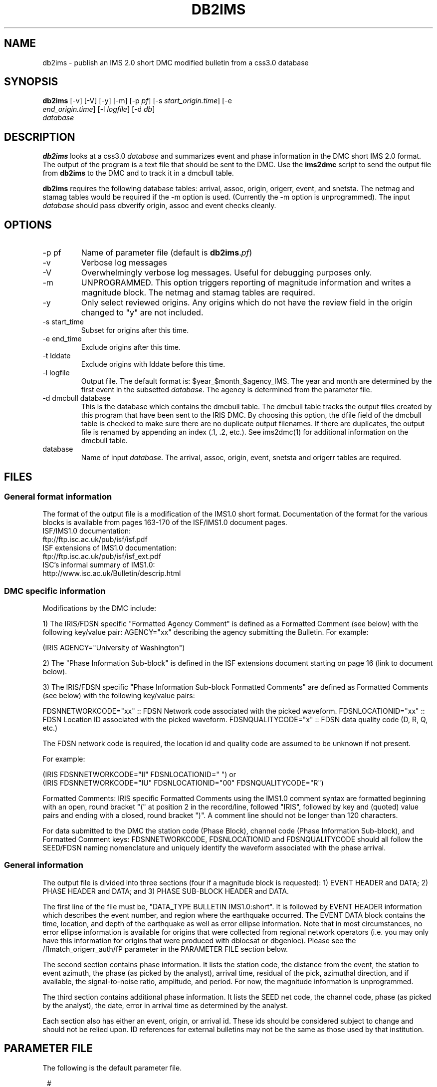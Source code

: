.TH DB2IMS 1 "$Date$"
.SH NAME
db2ims \- publish an IMS 2.0 short DMC modified bulletin from a css3.0 database
.SH SYNOPSIS
.nf
\fBdb2ims \fP[-v] [-V] [-y] [-m] [-p \fIpf\fP] [-s \fIstart_origin.time\fP] [-e
                \fIend_origin.time\fP] [-l \fIlogfile\fP] [-d \fIdb\fP]
                \fIdatabase\fP
.fi
.SH DESCRIPTION

\fBdb2ims\fP looks at a css3.0 \fIdatabase\fP and summarizes event and phase
information in the DMC short IMS 2.0 format.  The output of the program
is a text file that should be sent to the DMC.  Use the \fBims2dmc\fP script to
send the output file from \fBdb2ims\fP to the DMC and to track it in a
dmcbull table.

.LP

\fBdb2ims\fP requires the following database tables:  arrival, assoc, origin,
origerr, event, and snetsta.  The netmag and stamag tables would be required if the
-m option is used.  (Currently the -m option is unprogrammed).  The input
\fIdatabase\fP should pass dbverify origin, assoc and event checks cleanly.

.SH OPTIONS
.IP "-p pf"
Name of parameter file (default is \fBdb2ims\fP.\fIpf\fP)
.IP -v
Verbose log messages
.IP -V
Overwhelmingly verbose log messages.  Useful for debugging purposes only.
.IP -m
UNPROGRAMMED.  This option triggers reporting of magnitude information and
writes a magnitude block.  The netmag and stamag tables are required.
.IP -y
Only select reviewed origins.  Any origins which do not have the review field in
the origin changed to "y" are not included.
.IP "-s start_time"
Subset for origins after this time.
.IP "-e end_time"
Exclude origins after this time.
.IP "-t lddate"
Exclude origins with lddate before this time.
.IP "-l logfile"
Output file.  The default format is:  $year_$month_$agency_IMS.  The year and
month are determined by the first event in the subsetted \fIdatabase\fP.  The agency
is determined from the parameter file.
.IP "-d dmcbull database"
This is the database which contains the dmcbull table.  The dmcbull table
tracks the output files created by this program that have been sent to the
IRIS DMC.  By choosing this option, the dfile field of the dmcbull table
is checked to make sure there are no duplicate output filenames.  If there
are duplicates, the output file is renamed by appending an index (.1, .2, etc.).
See ims2dmc(1) for additional information on the dmcbull table.
.IP database
Name of input \fIdatabase\fP.  The arrival, assoc, origin, event, snetsta and origerr tables
are required.
.SH FILES
.SS "General format information"
The format of the output file is a modification of the IMS1.0 short format.  Documentation
of the format for the various blocks is available from pages 163-170 of the ISF/IMS1.0 document pages.
.br
ISF/IMS1.0 documentation:
  ftp://ftp.isc.ac.uk/pub/isf/isf.pdf
.br
ISF extensions of IMS1.0 documentation:
  ftp://ftp.isc.ac.uk/pub/isf/isf_ext.pdf
.br
ISC's informal summary of IMS1.0:
  http://www.isc.ac.uk/Bulletin/descrip.html
.br

.SS "DMC specific information"
Modifications by the DMC include:

1) The IRIS/FDSN specific "Formatted Agency Comment" is defined as a Formatted
Comment (see below) with the following key/value pair: AGENCY="xx" describing
the agency submitting the Bulletin.  For example:

 (IRIS AGENCY="University of Washington")

2) The "Phase Information Sub-block" is defined in the ISF extensions document
starting on page 16 (link to document below).

3) The IRIS/FDSN specific "Phase Information Sub-block Formatted Comments" are
defined as Formatted Comments (see below) with the following key/value pairs:

FDSNNETWORKCODE="xx" :: FDSN Network code associated with the picked waveform.
FDSNLOCATIONID="xx" :: FDSN Location ID associated with the picked waveform.
FDSNQUALITYCODE="x" :: FDSN data quality code (D, R, Q, etc.)

The FDSN network code is required, the location id and quality code are assumed
to be unknown if not present.

For example:

 (IRIS FDSNNETWORKCODE="II" FDSNLOCATIONID="  ")
or
 (IRIS FDSNNETWORKCODE="IU" FDSNLOCATIONID="00" FDSNQUALITYCODE="R")

Formatted Comments:
IRIS specific Formatted Comments using the IMS1.0 comment syntax are formatted
beginning with an open, round bracket "(" at position 2 in the record/line,
followed "IRIS", followed by key and (quoted) value pairs and ending with a
closed, round bracket ")".  A comment line should not be longer than 120
characters.

For data submitted to the DMC the station code (Phase Block), channel code
(Phase Information Sub-block), and Formatted Comment keys: FDSNNETWORKCODE,
FDSNLOCATIONID and FDSNQUALITYCODE should all follow the SEED/FDSN naming
nomenclature and uniquely identify the waveform associated with the phase
arrival.

.SS "General information"
The output file is divided into three sections (four if a magnitude block is
requested):  1) EVENT HEADER and DATA; 2) PHASE HEADER and DATA; and 3) PHASE SUB-BLOCK
HEADER and DATA.

The first line of the file must be, "DATA_TYPE BULLETIN IMS1.0:short".  It is followed
by EVENT HEADER information which describes the event number, and region where the
earthquake occurred.  The EVENT DATA block contains the time, location, and depth of
the earthquake as well as error ellipse information.  Note that in most circumstances,
no error ellipse information is available for origins that were collected from regional
network operators (i.e. you may only have this information for origins that were produced
with dblocsat or dbgenloc).  Please see the /fImatch_origerr_auth/fP parameter in the PARAMETER
FILE section below.

The second section contains phase information.  It lists the station code, the distance
from the event, the station to event azimuth, the phase (as picked by the analyst),
arrival time, residual of the pick, azimuthal direction, and if available, the signal-to-noise
ratio, amplitude, and period.  For now, the magnitude information is unprogrammed.

The third section contains additional phase information.  It lists the SEED net code,
the channel code, phase (as picked by the analyst), the date, error in arrival time
as determined by the analyst.

Each section also has either an event, origin, or arrival id.  These ids should be
considered subject to change and should not be relied upon.  ID references for
external bulletins may not be the same as those used by that institution.

.SH PARAMETER FILE

The following is the default parameter file.

.in 2c
.ft CW
.nf

.ne 5

#
agency          ANF

author_reject   ".*assoc.*|.*local.*|.*tele.*"
.ne 4

match_origerr_auth  "ANF.*"  # origins with strike, sdobs, etc.
                             # normally QED and regional bulletins
                             # do not have these values filled in

.fi
.ft R
.in

.IP \fIagency\fP
This is the short name for the reporting agency.  The output file format requires
this to be 8 characters or less.  Check with the DMC so that your agency is recognized.
.IP \fIauthor_reject\fP
This is used to reject certain authors from the output file.  The subset
that is performed is "auth!~/$author_reject/".  Use this to remove automatic solutions,
or others that you do not want reported.
.IP \fImatch_origerr_auth\fP
Use this to select which authors from which to attempt to find origerr information.  If this
is not used, the Smaj, Smin, Az, etc. may not be filled in properly (or with proper
blanks).

.SH EXAMPLE
.IP \(bu
Create an IMS short file containing only reviewed events for the
month of January 2008. Check the dbops/anf.dmcbull table for any
duplicate file names.
.in 2c
.ft CW
.nf

  %\fB db2ims_new -s "1/1/2008" -e "2/1/2008" -y \\fP
        -d dbops/anf db/anf

.fi
.ft R
.in
.IP \(bu
Create an IMS short file containing only events reviewed
since 7/12/2007 and saved to an output file called MY_events.IMS.
.in 2c
.ft CW
.nf
.ne 3

  %\fB db2ims_new -t "7/12/2007" -l "MY_events.IMS" -y db/anf\fP

.fi
.ft R
.in

.SH DIAGNOSTICS
Any problems with or questions about the output format should be directed
to the DMC.

.SH "SEE ALSO"
.nf
ims2dmc(1)
dmcbull(5)
.fi

.SH "BUGS AND CAVEATS"
This has not been tested outside of the ANF.  I suspect that there may
be some modifications needed for translation of other external bulletins.
Any updates or additional external bulletins will have to be coordinated
with the DMC, current contact Chad Trebant (chad@iris.washington.edu).

The eTime field in the phase sub-block is currently filled in with the
deltim value.  This is probably a bad choice as deltim is an arbitrary value
chosen by the analyst and is filled in with a weighting factor for some
automatic location programs.

This output format makes no distinction as to what the preferred origin is.
The preferred origin is used to calculate values placed in the phase/arrival
blocks, but no indication of this is given in the origin block.  If you want
this information go back to the css tables.

I have no control over the requirements of the output format.  Any concerns
or questions should be directed elsewhere.

Tracking what files are created and have been sent to the DMC is critical.
Make sure to include the ims2dmc program in your routine.
.SH AUTHOR
.br
Jennifer Eakins
.br
Univ. of California San Diego

